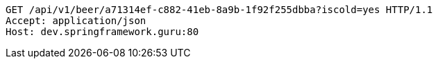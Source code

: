 [source,http,options="nowrap"]
----
GET /api/v1/beer/a71314ef-c882-41eb-8a9b-1f92f255dbba?iscold=yes HTTP/1.1
Accept: application/json
Host: dev.springframework.guru:80

----